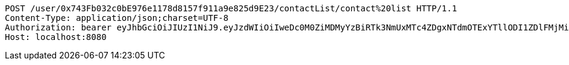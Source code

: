 [source,http,options="nowrap"]
----
POST /user/0x743Fb032c0bE976e1178d8157f911a9e825d9E23/contactList/contact%20list HTTP/1.1
Content-Type: application/json;charset=UTF-8
Authorization: bearer eyJhbGciOiJIUzI1NiJ9.eyJzdWIiOiIweDc0M0ZiMDMyYzBiRTk3NmUxMTc4ZDgxNTdmOTExYTllODI1ZDlFMjMiLCJleHAiOjE2MzE4MjcxNjV9.T3Z5CVunfp-x7OplrgDEsmYtuvub8H5TA6RI8jrXLdU
Host: localhost:8080

----